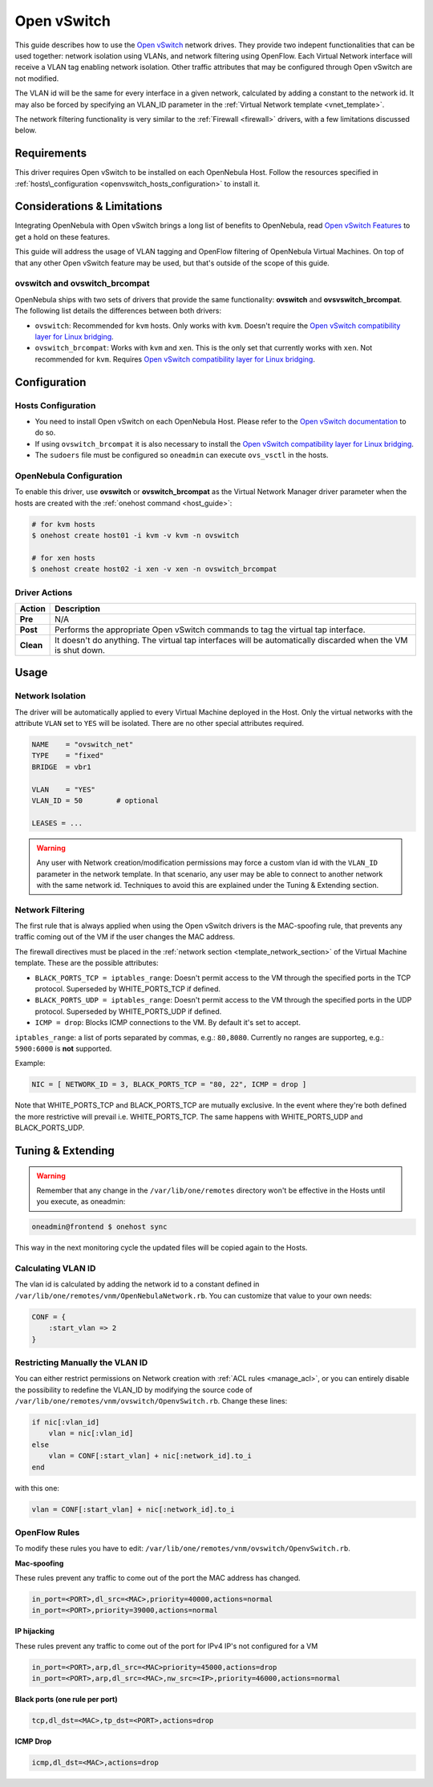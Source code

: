 .. _openvswitch:

=============
Open vSwitch
=============

This guide describes how to use the `Open vSwitch <http://openvswitch.org/>`__ network drives. They provide two indepent functionalities that can be used together: network isolation using VLANs, and network filtering using OpenFlow. Each Virtual Network interface will receive a VLAN tag enabling network isolation. Other traffic attributes that may be configured through Open vSwitch are not modified.

The VLAN id will be the same for every interface in a given network, calculated by adding a constant to the network id. It may also be forced by specifying an VLAN\_ID parameter in the :ref:`Virtual Network template <vnet_template>`.

The network filtering functionality is very similar to the :ref:`Firewall <firewall>` drivers, with a few limitations discussed below.

Requirements
============

This driver requires Open vSwitch to be installed on each OpenNebula Host. Follow the resources specified in :ref:`hosts\_configuration <openvswitch_hosts_configuration>` to install it.

Considerations & Limitations
============================

Integrating OpenNebula with Open vSwitch brings a long list of benefits to OpenNebula, read `Open vSwitch Features <http://openvswitch.org/features/>`__ to get a hold on these features.

This guide will address the usage of VLAN tagging and OpenFlow filtering of OpenNebula Virtual Machines. On top of that any other Open vSwitch feature may be used, but that's outside of the scope of this guide.

ovswitch and ovswitch\_brcompat
-------------------------------

OpenNebula ships with two sets of drivers that provide the same functionality: **ovswitch** and **ovsvswitch\_brcompat**. The following list details the differences between both drivers:

-  ``ovswitch``: Recommended for ``kvm`` hosts. Only works with ``kvm``. Doesn't require the `Open vSwitch compatibility layer for Linux bridging <http://openvswitch.org/cgi-bin/gitweb.cgi?p=openvswitch;a=blob_plain;f=INSTALL.bridge;hb=HEAD>`__.
-  ``ovswitch_brcompat``: Works with ``kvm`` and ``xen``. This is the only set that currently works with ``xen``. Not recommended for ``kvm``. Requires `Open vSwitch compatibility layer for Linux bridging <http://openvswitch.org/cgi-bin/gitweb.cgi?p=openvswitch;a=blob_plain;f=INSTALL.bridge;hb=HEAD>`__.

Configuration
=============

.. _openvswitch_hosts_configuration:

Hosts Configuration
-------------------

-  You need to install Open vSwitch on each OpenNebula Host. Please refer to the `Open vSwitch documentation <http://openvswitch.org/cgi-bin/gitweb.cgi?p=openvswitch;a=blob_plain;f=INSTALL.Linux;hb=HEAD>`__ to do so.
-  If using ``ovswitch_brcompat`` it is also necessary to install the `Open vSwitch compatibility layer for Linux bridging <http://openvswitch.org/cgi-bin/gitweb.cgi?p=openvswitch;a=blob_plain;f=INSTALL.bridge;hb=HEAD>`__.
-  The ``sudoers`` file must be configured so ``oneadmin`` can execute ``ovs_vsctl`` in the hosts.

OpenNebula Configuration
------------------------

To enable this driver, use **ovswitch** or **ovswitch\_brcompat** as the Virtual Network Manager driver parameter when the hosts are created with the :ref:`onehost command <host_guide>`:

.. code::

    # for kvm hosts
    $ onehost create host01 -i kvm -v kvm -n ovswitch

    # for xen hosts
    $ onehost create host02 -i xen -v xen -n ovswitch_brcompat

Driver Actions
--------------

+-----------+--------------------------------------------------------------------------------------------------------------+
|   Action  |                                                 Description                                                  |
+===========+==============================================================================================================+
| **Pre**   | N/A                                                                                                          |
+-----------+--------------------------------------------------------------------------------------------------------------+
| **Post**  | Performs the appropriate Open vSwitch commands to tag the virtual tap interface.                             |
+-----------+--------------------------------------------------------------------------------------------------------------+
| **Clean** | It doesn't do anything. The virtual tap interfaces will be automatically discarded when the VM is shut down. |
+-----------+--------------------------------------------------------------------------------------------------------------+

Usage
=====

Network Isolation
-----------------

The driver will be automatically applied to every Virtual Machine deployed in the Host. Only the virtual networks with the attribute ``VLAN`` set to ``YES`` will be isolated. There are no other special attributes required.

.. code::

    NAME    = "ovswitch_net"
    TYPE    = "fixed"
    BRIDGE  = vbr1
     
    VLAN    = "YES"
    VLAN_ID = 50        # optional
     
    LEASES = ...

.. warning:: Any user with Network creation/modification permissions may force a custom vlan id with the ``VLAN_ID`` parameter in the network template. In that scenario, any user may be able to connect to another network with the same network id. Techniques to avoid this are explained under the Tuning & Extending section.

Network Filtering
-----------------

The first rule that is always applied when using the Open vSwitch drivers is the MAC-spoofing rule, that prevents any traffic coming out of the VM if the user changes the MAC address.

The firewall directives must be placed in the :ref:`network section <template_network_section>` of the Virtual Machine template. These are the possible attributes:

-  ``BLACK_PORTS_TCP = iptables_range``: Doesn't permit access to the VM through the specified ports in the TCP protocol. Superseded by WHITE\_PORTS\_TCP if defined.
-  ``BLACK_PORTS_UDP = iptables_range``: Doesn't permit access to the VM through the specified ports in the UDP protocol. Superseded by WHITE\_PORTS\_UDP if defined.
-  ``ICMP = drop``: Blocks ICMP connections to the VM. By default it's set to accept.

``iptables_range``: a list of ports separated by commas, e.g.: ``80,8080``. Currently no ranges are supporteg, e.g.: ``5900:6000`` is **not** supported.

Example:

.. code::

    NIC = [ NETWORK_ID = 3, BLACK_PORTS_TCP = "80, 22", ICMP = drop ]

Note that WHITE\_PORTS\_TCP and BLACK\_PORTS\_TCP are mutually exclusive. In the event where they're both defined the more restrictive will prevail i.e. WHITE\_PORTS\_TCP. The same happens with WHITE\_PORTS\_UDP and BLACK\_PORTS\_UDP.

Tuning & Extending
==================

.. warning:: Remember that any change in the ``/var/lib/one/remotes`` directory won't be effective in the Hosts until you execute, as oneadmin:

.. code::

    oneadmin@frontend $ onehost sync

This way in the next monitoring cycle the updated files will be copied again to the Hosts.

Calculating VLAN ID
-------------------

The vlan id is calculated by adding the network id to a constant defined in ``/var/lib/one/remotes/vnm/OpenNebulaNetwork.rb``. You can customize that value to your own needs:

.. code::

    CONF = {
        :start_vlan => 2
    }

Restricting Manually the VLAN ID
--------------------------------

You can either restrict permissions on Network creation with :ref:`ACL rules <manage_acl>`, or you can entirely disable the possibility to redefine the VLAN\_ID by modifying the source code of ``/var/lib/one/remotes/vnm/ovswitch/OpenvSwitch.rb``. Change these lines:

.. code::

                    if nic[:vlan_id]
                        vlan = nic[:vlan_id]
                    else
                        vlan = CONF[:start_vlan] + nic[:network_id].to_i
                    end

with this one:

.. code::

                    vlan = CONF[:start_vlan] + nic[:network_id].to_i

OpenFlow Rules
--------------

To modify these rules you have to edit: ``/var/lib/one/remotes/vnm/ovswitch/OpenvSwitch.rb``.

**Mac-spoofing**

These rules prevent any traffic to come out of the port the MAC address has changed.

.. code::

    in_port=<PORT>,dl_src=<MAC>,priority=40000,actions=normal
    in_port=<PORT>,priority=39000,actions=normal
    
**IP hijacking**

These rules prevent any traffic to come out of the port for IPv4 IP's not configured for a VM

.. code::

    in_port=<PORT>,arp,dl_src=<MAC>priority=45000,actions=drop
    in_port=<PORT>,arp,dl_src=<MAC>,nw_src=<IP>,priority=46000,actions=normal

**Black ports (one rule per port)**

.. code::

    tcp,dl_dst=<MAC>,tp_dst=<PORT>,actions=drop

**ICMP Drop**

.. code::

    icmp,dl_dst=<MAC>,actions=drop

